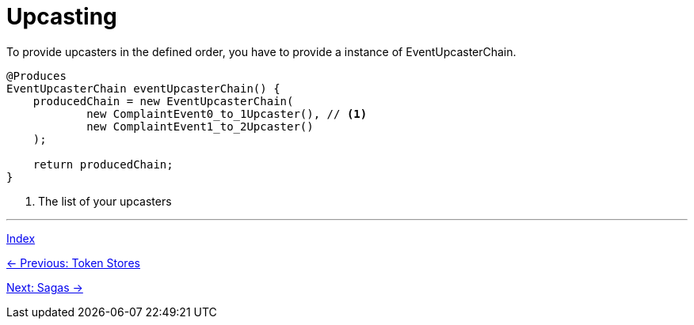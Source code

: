 = Upcasting
To provide upcasters in the defined order, you have to provide a instance of EventUpcasterChain.

[source,java]
----
@Produces
EventUpcasterChain eventUpcasterChain() {
    producedChain = new EventUpcasterChain(
            new ComplaintEvent0_to_1Upcaster(), // <1>
            new ComplaintEvent1_to_2Upcaster()
    );

    return producedChain;
}
----
<1> The list of your upcasters

'''

link:index.adoc[Index]

link:05-05-TokenStores.adoc[← Previous: Token Stores]

link:05-07-Sagas.adoc[Next: Sagas →]